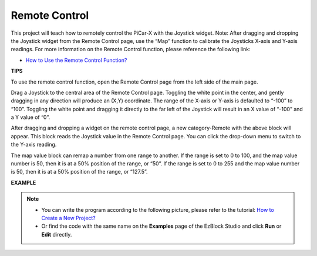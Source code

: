 .. _ezb_remote_control:

Remote Control
=======================

This project will teach how to remotely control the PiCar-X with the Joystick widget. 
Note: After dragging and dropping the Joystick widget from the Remote Control page, use the “Map” function to calibrate the Joysticks X-axis and Y-axis readings. For more information on the Remote Control function, please reference the following link:


* `How to Use the Remote Control Function? <https://docs.sunfounder.com/projects/ezblock3/en/latest/remote.html>`_

.. image:: img/remote_control23.png

**TIPS**

.. image:: img/sp210512_114004.png

To use the remote control function, open the Remote Control page from the left side of the main page.

.. image:: img/sp210512_114042.png

Drag a Joystick to the central area of the Remote Control page. Toggling the white point in the center, and gently dragging in any direction will produce an (X,Y) coordinate. The range of the X-axis or Y-axis is defaulted to “-100” to “100”. Toggling the white point and dragging it directly to the far left of the Joystick will result in an X value of “-100” and a Y value of “0”.

.. image:: img/sp210512_114136.png

After dragging and dropping a widget on the remote control page, a new category-Remote with the above block will appear.
This block reads the Joystick value in the Remote Control page. You can click the drop-down menu to switch to the Y-axis reading.

.. image:: img/sp210512_114235.png

The map value block can remap a number from one range to another. If the range is set to 0 to 100, and the map value number is 50, then it is at a 50% position of the range, or “50”. If the range is set to 0 to 255 and the map value number is 50, then it is at a 50% position of the range, or “127.5”.

**EXAMPLE**

.. note::

    * You can write the program according to the following picture, please refer to the tutorial: `How to Create a New Project? <https://docs.sunfounder.com/projects/ezblock3/en/latest/create_new.html>`_
    * Or find the code with the same name on the **Examples** page of the EzBlock Studio and click **Run** or **Edit** directly.


.. image:: img/sp210512_114416.png

